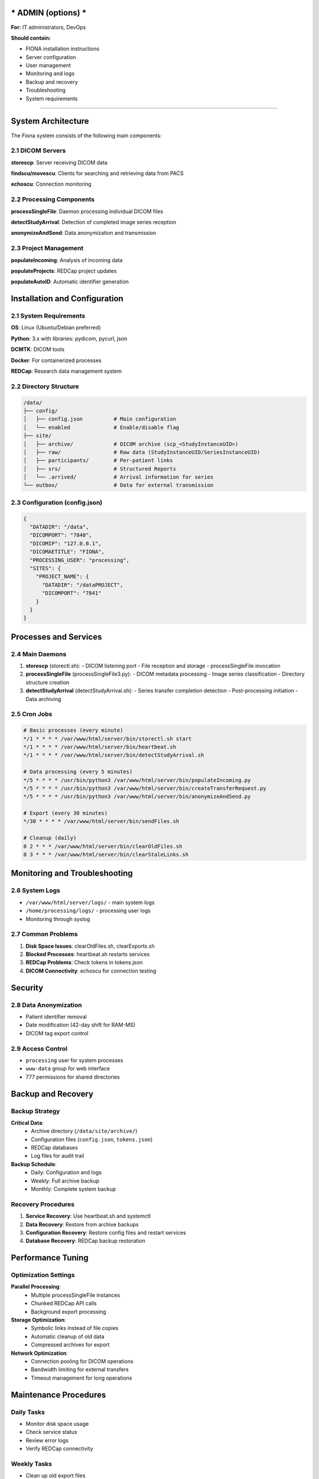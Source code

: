 *** ADMIN (options) ***
==============================================

**For:** IT administrators, DevOps

**Should contain:**

- FIONA installation instructions
- Server configuration
- User management
- Monitoring and logs
- Backup and recovery
- Troubleshooting
- System requirements

-------





System Architecture
====================

The Fiona system consists of the following main components:

2.1 DICOM Servers
------------------

**storescp**: Server receiving DICOM data

**findscu/movescu**: Clients for searching and retrieving data from PACS

**echoscu**: Connection monitoring

2.2 Processing Components
-------------------------

**processSingleFile**: Daemon processing individual DICOM files

**detectStudyArrival**: Detection of completed image series reception

**anonymizeAndSend**: Data anonymization and transmission

2.3 Project Management
----------------------

**populateIncoming**: Analysis of incoming data

**populateProjects**: REDCap project updates

**populateAutoID**: Automatic identifier generation

Installation and Configuration
===============================

2.1 System Requirements
-----------------------

**OS**: Linux (Ubuntu/Debian preferred)

**Python**: 3.x with libraries: pydicom, pycurl, json

**DCMTK**: DICOM tools

**Docker**: For containerized processes

**REDCap**: Research data management system

2.2 Directory Structure
-----------------------

.. code-block::

    /data/
    ├── config/
    │   ├── config.json          # Main configuration
    │   └── enabled              # Enable/disable flag
    ├── site/
    │   ├── archive/             # DICOM archive (scp_<StudyInstanceUID>)
    │   ├── raw/                 # Raw data (StudyInstanceUID/SeriesInstanceUID)
    │   ├── participants/        # Per-patient links
    │   ├── srs/                 # Structured Reports
    │   └── .arrived/            # Arrival information for series
    └── outbox/                  # Data for external transmission

2.3 Configuration (config.json)
-------------------------------

.. code-block:: json

    {
      "DATADIR": "/data",
      "DICOMPORT": "7840",
      "DICOMIP": "127.0.0.1",
      "DICOMAETITLE": "FIONA",
      "PROCESSING_USER": "processing",
      "SITES": {
        "PROJECT_NAME": {
          "DATADIR": "/dataPROJECT",
          "DICOMPORT": "7841"
        }
      }
    }

Processes and Services
======================

2.4 Main Daemons
----------------

1. **storescp** (storectl.sh):
   - DICOM listening port
   - File reception and storage
   - processSingleFile invocation

2. **processSingleFile** (processSingleFile3.py):
   - DICOM metadata processing
   - Image series classification
   - Directory structure creation

3. **detectStudyArrival** (detectStudyArrival.sh):
   - Series transfer completion detection
   - Post-processing initiation
   - Data archiving

2.5 Cron Jobs
-------------

.. code-block:: bash

    # Basic processes (every minute)
    */1 * * * * /var/www/html/server/bin/storectl.sh start
    */1 * * * * /var/www/html/server/bin/heartbeat.sh
    */1 * * * * /var/www/html/server/bin/detectStudyArrival.sh

    # Data processing (every 5 minutes)
    */5 * * * * /usr/bin/python3 /var/www/html/server/bin/populateIncoming.py
    */5 * * * * /usr/bin/python3 /var/www/html/server/bin/createTransferRequest.py
    */5 * * * * /usr/bin/python3 /var/www/html/server/bin/anonymizeAndSend.py

    # Export (every 30 minutes)
    */30 * * * * /var/www/html/server/bin/sendFiles.sh

    # Cleanup (daily)
    0 2 * * * /var/www/html/server/bin/clearOldFiles.sh
    0 3 * * * /var/www/html/server/bin/clearStaleLinks.sh

Monitoring and Troubleshooting
===============================

2.6 System Logs
----------------

- ``/var/www/html/server/logs/`` - main system logs
- ``/home/processing/logs/`` - processing user logs
- Monitoring through syslog

2.7 Common Problems
-------------------

1. **Disk Space Issues**: clearOldFiles.sh, clearExports.sh
2. **Blocked Processes**: heartbeat.sh restarts services
3. **REDCap Problems**: Check tokens in tokens.json
4. **DICOM Connectivity**: echoscu for connection testing

Security
========

2.8 Data Anonymization
----------------------

- Patient identifier removal
- Date modification (42-day shift for RAM-MS)
- DICOM tag export control

2.9 Access Control
------------------

- ``processing`` user for system processes
- ``www-data`` group for web interface
- 777 permissions for shared directories


Backup and Recovery
===================

Backup Strategy
---------------

**Critical Data**:
  - Archive directory (``/data/site/archive/``)
  - Configuration files (``config.json``, ``tokens.json``)
  - REDCap databases
  - Log files for audit trail

**Backup Schedule**:
  - Daily: Configuration and logs
  - Weekly: Full archive backup
  - Monthly: Complete system backup

Recovery Procedures
-------------------

1. **Service Recovery**: Use heartbeat.sh and systemctl
2. **Data Recovery**: Restore from archive backups
3. **Configuration Recovery**: Restore config files and restart services
4. **Database Recovery**: REDCap backup restoration

Performance Tuning
===================

Optimization Settings
---------------------

**Parallel Processing**:
  - Multiple processSingleFile instances
  - Chunked REDCap API calls
  - Background export processing

**Storage Optimization**:
  - Symbolic links instead of file copies
  - Automatic cleanup of old data
  - Compressed archives for export

**Network Optimization**:
  - Connection pooling for DICOM operations
  - Bandwidth limiting for external transfers
  - Timeout management for long operations

Maintenance Procedures
======================

Daily Tasks
-----------

- Monitor disk space usage
- Check service status
- Review error logs
- Verify REDCap connectivity

Weekly Tasks
------------

- Clean up old export files
- Update routing rules if needed
- Backup configuration files
- Performance monitoring

Monthly Tasks
-------------

- Full system backup
- Update documentation
- Review user access permissions
- System security audit
